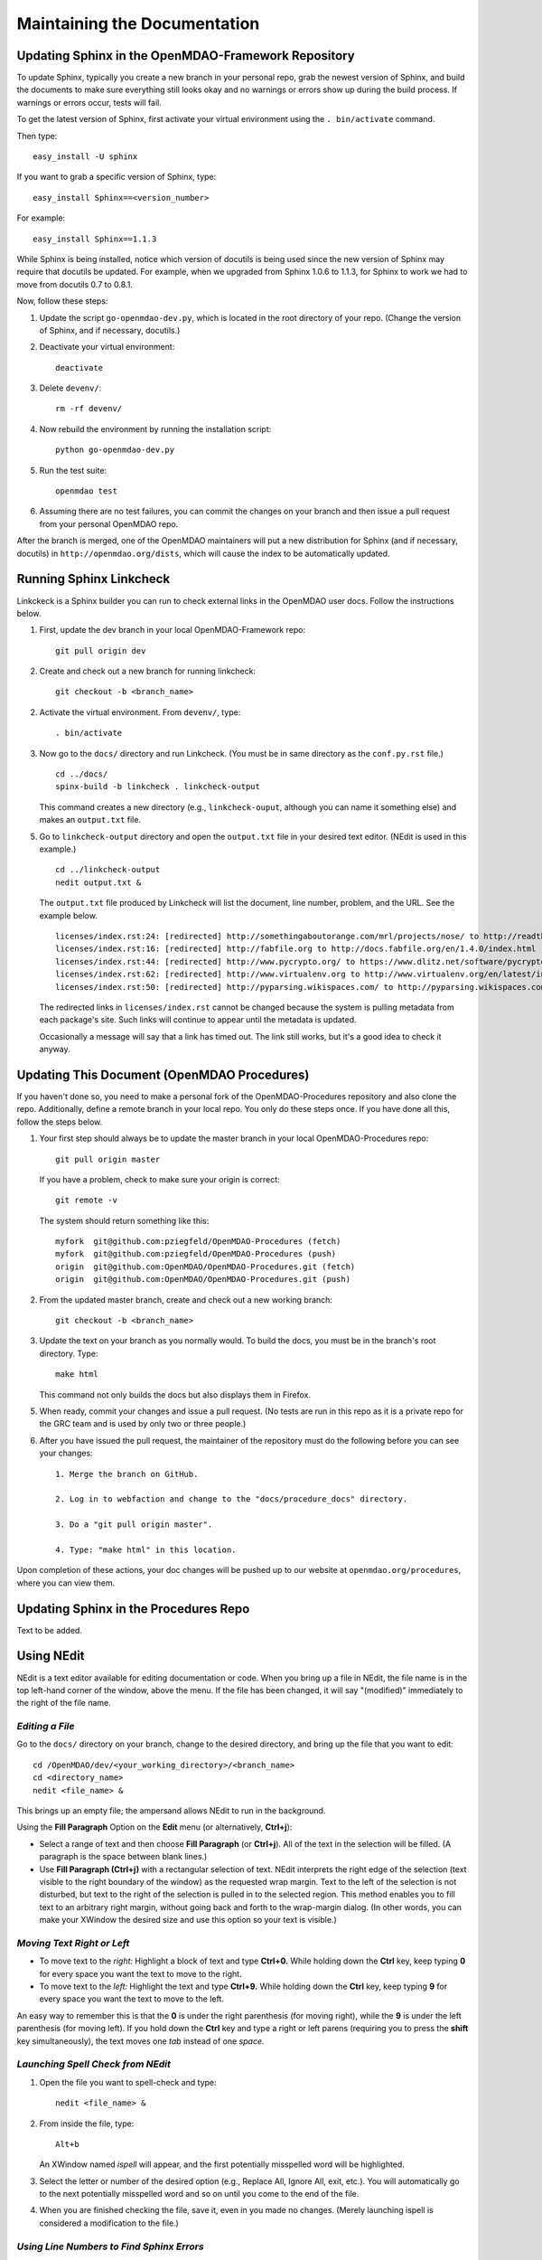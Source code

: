 Maintaining the Documentation 
=============================

Updating Sphinx in the OpenMDAO-Framework Repository
-----------------------------------------------------

To update Sphinx, typically you create a new branch in your personal repo, grab the newest version of Sphinx,
and build the documents to make sure everything still looks okay and no warnings or errors show up during the
build process. If warnings or errors occur, tests will fail. 

To get the latest version of Sphinx, first activate your virtual environment using the ``. bin/activate`` command. 

Then type:

::

  easy_install -U sphinx
  
  
If you want to grab a specific version of Sphinx, type:

::

  easy_install Sphinx==<version_number>

For example::

  easy_install Sphinx==1.1.3
  
While Sphinx is being installed, notice which version of docutils is being used since the new version of Sphinx
may require that docutils be updated. For example, when we upgraded from Sphinx 1.0.6 to 1.1.3, for Sphinx
to work we had to move from docutils 0.7 to 0.8.1.

Now, follow these steps:

1. Update the script ``go-openmdao-dev.py``, which is located in the root directory of your repo.
   (Change the version of Sphinx, and if necessary, docutils.)

2. Deactivate your virtual environment::
  
     deactivate
     
3. Delete ``devenv/``::

     rm -rf devenv/
     
4. Now rebuild the environment by running the installation script::

     python go-openmdao-dev.py   
     
5. Run the test suite::

     openmdao test
             
6. Assuming there are no test failures, you can commit the changes on your branch and then issue a pull request
   from your personal OpenMDAO repo. 

After the branch is merged, one of the OpenMDAO maintainers will put a new distribution for Sphinx (and if necessary,
docutils) in ``http://openmdao.org/dists``, which will cause the index to be automatically updated.


Running Sphinx Linkcheck 
-------------------------

Linkckeck is a Sphinx builder you can run to check external links in the OpenMDAO user docs. Follow
the instructions below.


1. First, update the dev branch in your local OpenMDAO-Framework repo::

     git pull origin dev
   
2. Create and check out a new branch for running linkcheck::

     git checkout -b <branch_name>

2. Activate the virtual environment. From ``devenv/``, type::

     . bin/activate

3. Now go to the ``docs/`` directory and run Linkcheck. (You must be in same directory as the ``conf.py.rst`` file.)

   ::
   
     cd ../docs/
     spinx-build -b linkcheck . linkcheck-output


   This command creates a new directory (e.g., ``linkcheck-ouput``, although you can name it something else)
   and makes an ``output.txt`` file.

5. Go to ``linkcheck-output`` directory and open the ``output.txt`` file in your desired text
   editor. (NEdit is used in this example.)
   
   :: 
   
     cd ../linkcheck-output
     nedit output.txt &

   The ``output.txt`` file produced by Linkcheck will list the document, line number, problem, and the
   URL. See the example below.

   ::

     licenses/index.rst:24: [redirected] http://somethingaboutorange.com/mrl/projects/nose/ to http://readthedocs.org/docs/nose/en/latest/
     licenses/index.rst:16: [redirected] http://fabfile.org to http://docs.fabfile.org/en/1.4.0/index.html
     licenses/index.rst:44: [redirected] http://www.pycrypto.org/ to https://www.dlitz.net/software/pycrypto/
     licenses/index.rst:62: [redirected] http://www.virtualenv.org to http://www.virtualenv.org/en/latest/index.html
     licenses/index.rst:50: [redirected] http://pyparsing.wikispaces.com/ to http://pyparsing.wikispaces.com/?responseToken=793c872cd5fdfc7394c68e7fd2a074a2
     
   The redirected links in  ``licenses/index.rst`` cannot be changed because the system is pulling metadata from each package's
   site. Such links will continue to appear until the metadata is updated.
     
   Occasionally a message will say that a link has timed out. The link still works, but it's a good
   idea to check it anyway. 

Updating This Document (OpenMDAO Procedures)
--------------------------------------------

If you haven't done so, you need to make a personal fork of the OpenMDAO-Procedures repository and also clone the repo.
Additionally, define a remote branch in your local repo. You only do these steps once. If you have done all
this, follow the steps below.

1. Your first step should always be to update the master branch in your local OpenMDAO-Procedures repo::
 
     git pull origin master
  
   If you have a problem, check to make sure your origin is correct::
   
     git remote -v
     
   The system should return something like this::
   
     myfork  git@github.com:pziegfeld/OpenMDAO-Procedures (fetch)
     myfork  git@github.com:pziegfeld/OpenMDAO-Procedures (push)
     origin  git@github.com:OpenMDAO/OpenMDAO-Procedures.git (fetch)
     origin  git@github.com:OpenMDAO/OpenMDAO-Procedures.git (push)   
        
2. From the updated master branch, create and check out a new working branch::
   
     git checkout -b <branch_name>

     
3. Update the text on your branch as you normally would. To build the docs, you must be in the
   branch's root directory. Type::

     make html
     
   This command not only builds the docs but also displays them in Firefox.
   
5. When ready, commit your changes and issue a pull request. (No tests are run in this repo as it is a
   private repo for the GRC team and is used by only two or three people.)
   
6. After you have issued the pull request, the maintainer of the repository must do the following before you
   can see your changes::

     1. Merge the branch on GitHub.
     
     2. Log in to webfaction and change to the "docs/procedure_docs" directory.
     
     3. Do a "git pull origin master". 

     4. Type: "make html" in this location. 


Upon completion of these actions, your doc changes will be pushed up to our website at
``openmdao.org/procedures``, where you can view them.

Updating Sphinx in the Procedures Repo
--------------------------------------

Text to be added.

     
.. _`Using-NEdit`:

Using NEdit 
------------

NEdit is a text editor available for editing documentation or code. When you bring up a file in
NEdit, the file name is in the top left-hand corner of the window, above the menu. If the file has
been changed, it will say "(modified)" immediately to the right of the file name.

*Editing a File*
~~~~~~~~~~~~~~~~~

Go to the ``docs/`` directory on your branch, change to the desired directory, and bring up the file
that you want to edit:

::

  cd /OpenMDAO/dev/<your_working_directory>/<branch_name>
  cd <directory_name>
  nedit <file_name> &
  
This brings up an empty file; the ampersand allows NEdit to run in the background.

Using the **Fill Paragraph** Option on the **Edit** menu (or alternatively, **Ctrl+j**):  

-  Select a range of text and then choose **Fill Paragraph** (or **Ctrl+j**). All of the text in
   the selection will be filled. (A paragraph is the space between blank lines.)
 
-  Use **Fill Paragraph (Ctrl+j)** with a rectangular selection of text. NEdit interprets the right
   edge of the selection (text visible to the right boundary of the window) as the requested wrap
   margin. Text to the left of the selection is not disturbed, but text to the right of the
   selection is pulled in to the selected region. This method enables you to fill text to an
   arbitrary right margin, without going back and forth to the wrap-margin dialog. (In other words,
   you can make your XWindow the desired size and use this option so your text is visible.)
    
*Moving Text Right or Left*
~~~~~~~~~~~~~~~~~~~~~~~~~~~

- To move text to the *right:*
  Highlight a block of text and type **Ctrl+0.** While holding down the **Ctrl** key, keep typing **0**
  for every space you want the text to move to the right.
  
- To move text to the *left:*
  Highlight the text and type **Ctrl+9.** While holding down the **Ctrl** key, keep typing **9**
  for every space you want the text to move to the left.

An easy way to remember this is that the **0** is under the right parenthesis (for moving right), while
the **9** is under the left parenthesis (for moving left). If you hold down the **Ctrl** key and type a
right or left parens (requiring you to press the **shift** key simultaneously), the text moves one *tab*
instead of one *space.*


*Launching Spell Check from NEdit*
~~~~~~~~~~~~~~~~~~~~~~~~~~~~~~~~~~

1. Open the file you want to spell-check and type: 

   ::
  
     nedit <file_name> & 

2. From inside the file, type: 

   ::
   
     Alt+b
     
   An XWindow named *ispell* will appear, and the first potentially misspelled word will be highlighted.
   
3. Select the letter or number of the desired option (e.g., Replace All, Ignore All, exit, etc.). You
   will automatically go to the next potentially misspelled word and so on until you come  to the end of
   the file.
   
4. When you are finished checking the file, save it, even in you made no changes. (Merely launching
   ispell is considered a modification to the file.)

*Using Line Numbers to Find Sphinx Errors*
~~~~~~~~~~~~~~~~~~~~~~~~~~~~~~~~~~~~~~~~~~

If you get a Sphinx build error when trying to build your documentation files, your build will fail.
Even if you get just a warning, you will want to correct it. Sphinx provides the file name and the line
number where the error or warning occurs. To find the error/warning, do the following:

1. Bring up the file with the error by typing:

   ::
   
     nedit <file_name> &
    
   
2. On the menu bar, click on **Preferences** and then on **Show Line Numbers.**

   You should be able to locate the line with the error and correct the problem. 

